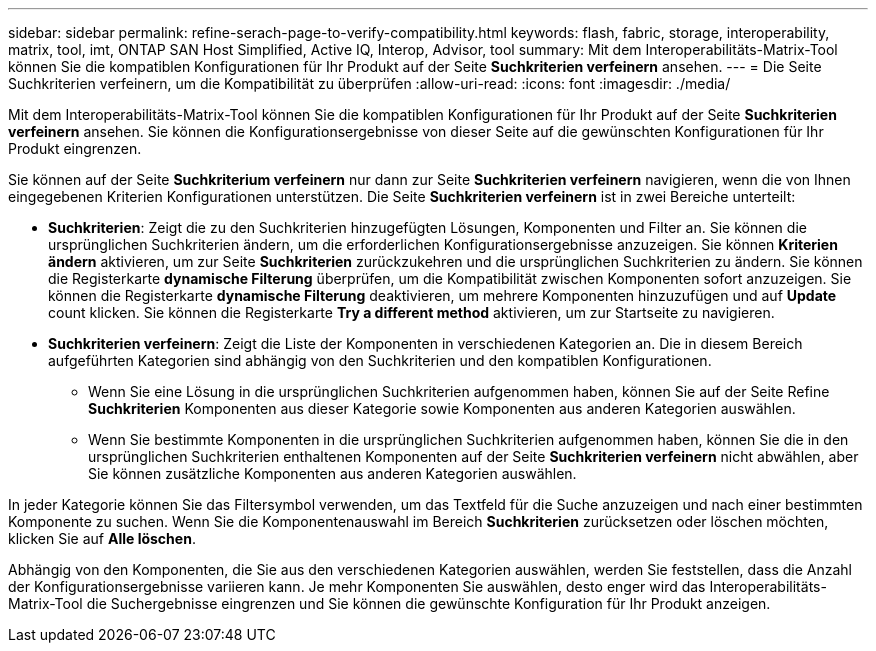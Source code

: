 ---
sidebar: sidebar 
permalink: refine-serach-page-to-verify-compatibility.html 
keywords: flash, fabric, storage, interoperability, matrix, tool, imt, ONTAP SAN Host Simplified, Active IQ, Interop, Advisor, tool 
summary: Mit dem Interoperabilitäts-Matrix-Tool können Sie die kompatiblen Konfigurationen für Ihr Produkt auf der Seite *Suchkriterien verfeinern* ansehen. 
---
= Die Seite Suchkriterien verfeinern, um die Kompatibilität zu überprüfen
:allow-uri-read: 
:icons: font
:imagesdir: ./media/


[role="lead"]
Mit dem Interoperabilitäts-Matrix-Tool können Sie die kompatiblen Konfigurationen für Ihr Produkt auf der Seite *Suchkriterien verfeinern* ansehen. Sie können die Konfigurationsergebnisse von dieser Seite auf die gewünschten Konfigurationen für Ihr Produkt eingrenzen.

Sie können auf der Seite *Suchkriterium verfeinern* nur dann zur Seite *Suchkriterien verfeinern* navigieren, wenn die von Ihnen eingegebenen Kriterien Konfigurationen unterstützen. Die Seite *Suchkriterien verfeinern* ist in zwei Bereiche unterteilt:

* *Suchkriterien*: Zeigt die zu den Suchkriterien hinzugefügten Lösungen, Komponenten und Filter an. Sie können die ursprünglichen Suchkriterien ändern, um die erforderlichen Konfigurationsergebnisse anzuzeigen. Sie können *Kriterien ändern* aktivieren, um zur Seite *Suchkriterien* zurückzukehren und die ursprünglichen Suchkriterien zu ändern. Sie können die Registerkarte *dynamische Filterung* überprüfen, um die Kompatibilität zwischen Komponenten sofort anzuzeigen. Sie können die Registerkarte *dynamische Filterung* deaktivieren, um mehrere Komponenten hinzuzufügen und auf *Update* count klicken. Sie können die Registerkarte *Try a different method* aktivieren, um zur Startseite zu navigieren.
* *Suchkriterien verfeinern*: Zeigt die Liste der Komponenten in verschiedenen Kategorien an. Die in diesem Bereich aufgeführten Kategorien sind abhängig von den Suchkriterien und den kompatiblen Konfigurationen.
+
** Wenn Sie eine Lösung in die ursprünglichen Suchkriterien aufgenommen haben, können Sie auf der Seite Refine *Suchkriterien* Komponenten aus dieser Kategorie sowie Komponenten aus anderen Kategorien auswählen.
** Wenn Sie bestimmte Komponenten in die ursprünglichen Suchkriterien aufgenommen haben, können Sie die in den ursprünglichen Suchkriterien enthaltenen Komponenten auf der Seite *Suchkriterien verfeinern* nicht abwählen, aber Sie können zusätzliche Komponenten aus anderen Kategorien auswählen.




In jeder Kategorie können Sie das Filtersymbol verwenden, um das Textfeld für die Suche anzuzeigen und nach einer bestimmten Komponente zu suchen. Wenn Sie die Komponentenauswahl im Bereich *Suchkriterien* zurücksetzen oder löschen möchten, klicken Sie auf *Alle löschen*.

Abhängig von den Komponenten, die Sie aus den verschiedenen Kategorien auswählen, werden Sie feststellen, dass die Anzahl der Konfigurationsergebnisse variieren kann. Je mehr Komponenten Sie auswählen, desto enger wird das Interoperabilitäts-Matrix-Tool die Suchergebnisse eingrenzen und Sie können die gewünschte Konfiguration für Ihr Produkt anzeigen.
